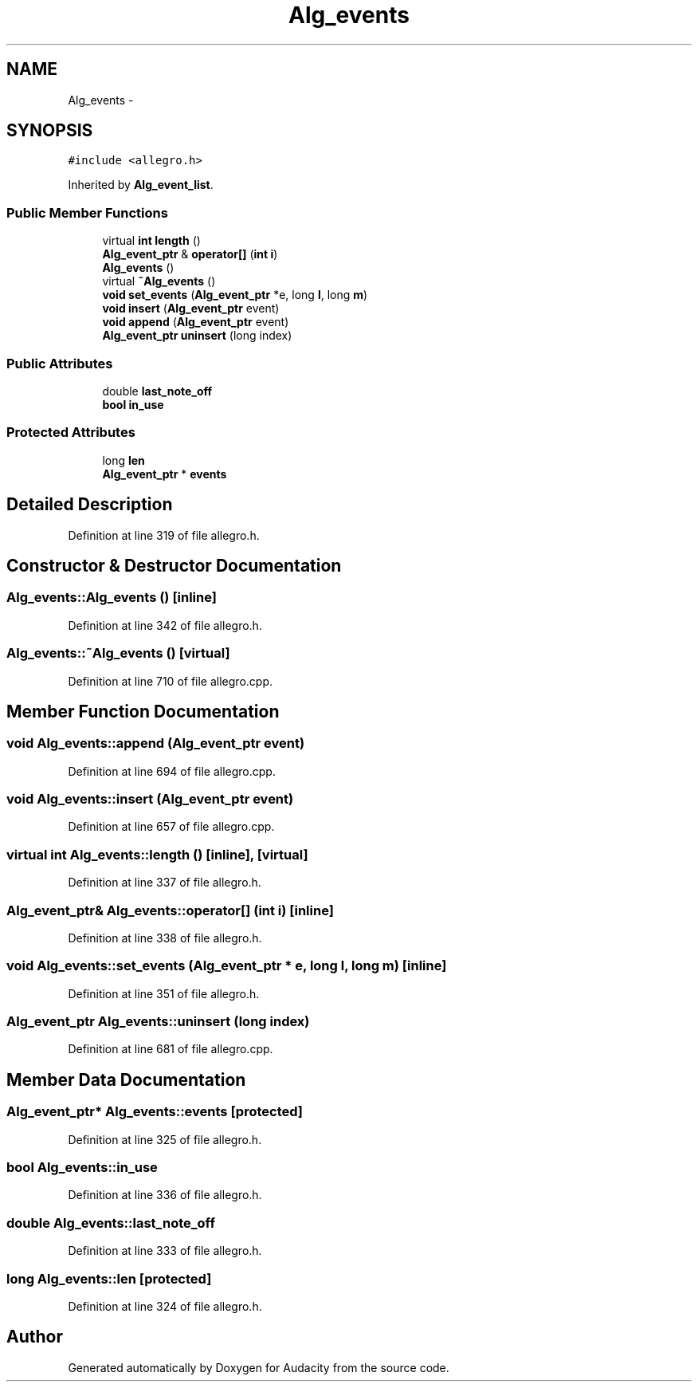 .TH "Alg_events" 3 "Thu Apr 28 2016" "Audacity" \" -*- nroff -*-
.ad l
.nh
.SH NAME
Alg_events \- 
.SH SYNOPSIS
.br
.PP
.PP
\fC#include <allegro\&.h>\fP
.PP
Inherited by \fBAlg_event_list\fP\&.
.SS "Public Member Functions"

.in +1c
.ti -1c
.RI "virtual \fBint\fP \fBlength\fP ()"
.br
.ti -1c
.RI "\fBAlg_event_ptr\fP & \fBoperator[]\fP (\fBint\fP \fBi\fP)"
.br
.ti -1c
.RI "\fBAlg_events\fP ()"
.br
.ti -1c
.RI "virtual \fB~Alg_events\fP ()"
.br
.ti -1c
.RI "\fBvoid\fP \fBset_events\fP (\fBAlg_event_ptr\fP *e, long \fBl\fP, long \fBm\fP)"
.br
.ti -1c
.RI "\fBvoid\fP \fBinsert\fP (\fBAlg_event_ptr\fP event)"
.br
.ti -1c
.RI "\fBvoid\fP \fBappend\fP (\fBAlg_event_ptr\fP event)"
.br
.ti -1c
.RI "\fBAlg_event_ptr\fP \fBuninsert\fP (long index)"
.br
.in -1c
.SS "Public Attributes"

.in +1c
.ti -1c
.RI "double \fBlast_note_off\fP"
.br
.ti -1c
.RI "\fBbool\fP \fBin_use\fP"
.br
.in -1c
.SS "Protected Attributes"

.in +1c
.ti -1c
.RI "long \fBlen\fP"
.br
.ti -1c
.RI "\fBAlg_event_ptr\fP * \fBevents\fP"
.br
.in -1c
.SH "Detailed Description"
.PP 
Definition at line 319 of file allegro\&.h\&.
.SH "Constructor & Destructor Documentation"
.PP 
.SS "Alg_events::Alg_events ()\fC [inline]\fP"

.PP
Definition at line 342 of file allegro\&.h\&.
.SS "Alg_events::~Alg_events ()\fC [virtual]\fP"

.PP
Definition at line 710 of file allegro\&.cpp\&.
.SH "Member Function Documentation"
.PP 
.SS "\fBvoid\fP Alg_events::append (\fBAlg_event_ptr\fP event)"

.PP
Definition at line 694 of file allegro\&.cpp\&.
.SS "\fBvoid\fP Alg_events::insert (\fBAlg_event_ptr\fP event)"

.PP
Definition at line 657 of file allegro\&.cpp\&.
.SS "virtual \fBint\fP Alg_events::length ()\fC [inline]\fP, \fC [virtual]\fP"

.PP
Definition at line 337 of file allegro\&.h\&.
.SS "\fBAlg_event_ptr\fP& Alg_events::operator[] (\fBint\fP i)\fC [inline]\fP"

.PP
Definition at line 338 of file allegro\&.h\&.
.SS "\fBvoid\fP Alg_events::set_events (\fBAlg_event_ptr\fP * e, long l, long m)\fC [inline]\fP"

.PP
Definition at line 351 of file allegro\&.h\&.
.SS "\fBAlg_event_ptr\fP Alg_events::uninsert (long index)"

.PP
Definition at line 681 of file allegro\&.cpp\&.
.SH "Member Data Documentation"
.PP 
.SS "\fBAlg_event_ptr\fP* Alg_events::events\fC [protected]\fP"

.PP
Definition at line 325 of file allegro\&.h\&.
.SS "\fBbool\fP Alg_events::in_use"

.PP
Definition at line 336 of file allegro\&.h\&.
.SS "double Alg_events::last_note_off"

.PP
Definition at line 333 of file allegro\&.h\&.
.SS "long Alg_events::len\fC [protected]\fP"

.PP
Definition at line 324 of file allegro\&.h\&.

.SH "Author"
.PP 
Generated automatically by Doxygen for Audacity from the source code\&.
